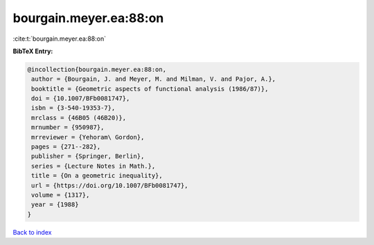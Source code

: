 bourgain.meyer.ea:88:on
=======================

:cite:t:`bourgain.meyer.ea:88:on`

**BibTeX Entry:**

.. code-block:: bibtex

   @incollection{bourgain.meyer.ea:88:on,
    author = {Bourgain, J. and Meyer, M. and Milman, V. and Pajor, A.},
    booktitle = {Geometric aspects of functional analysis (1986/87)},
    doi = {10.1007/BFb0081747},
    isbn = {3-540-19353-7},
    mrclass = {46B05 (46B20)},
    mrnumber = {950987},
    mrreviewer = {Yehoram\ Gordon},
    pages = {271--282},
    publisher = {Springer, Berlin},
    series = {Lecture Notes in Math.},
    title = {On a geometric inequality},
    url = {https://doi.org/10.1007/BFb0081747},
    volume = {1317},
    year = {1988}
   }

`Back to index <../By-Cite-Keys.rst>`_
